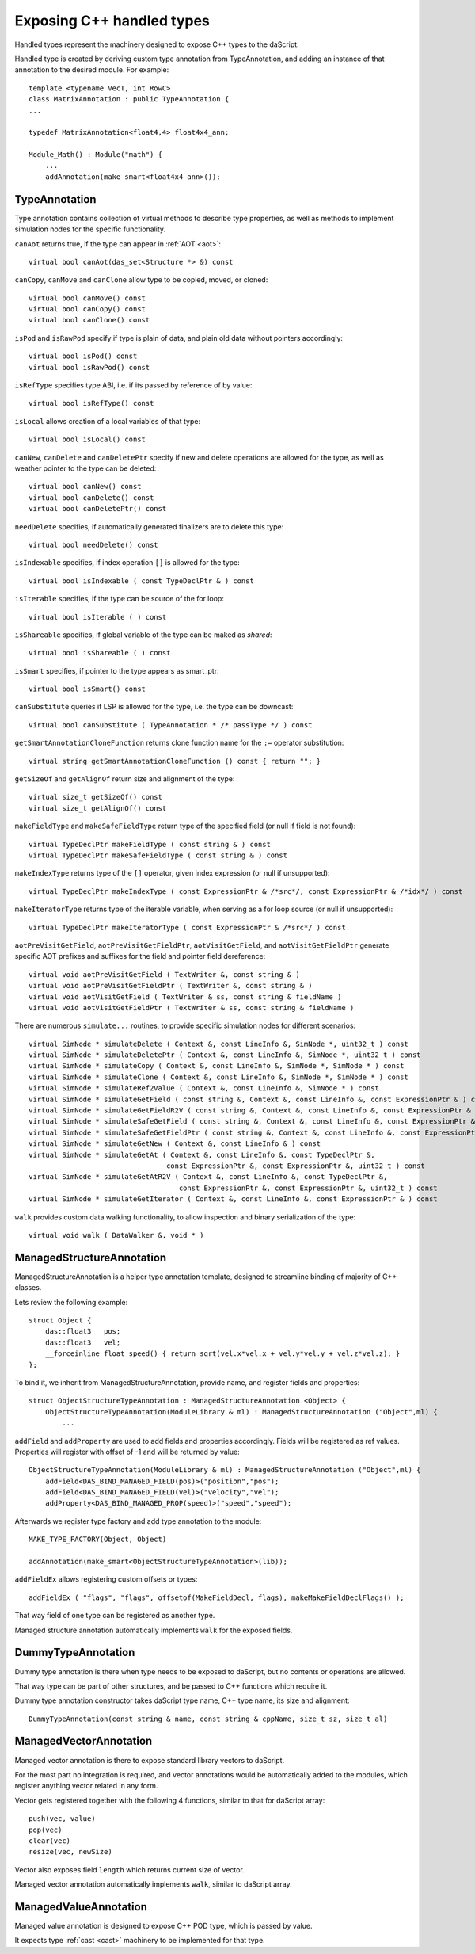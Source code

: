 .. _handles:

==========================
Exposing C++ handled types
==========================

Handled types represent the machinery designed to expose C++ types to the daScript.

Handled type is created by deriving custom type annotation from TypeAnnotation,
and adding an instance of that annotation to the desired module. For example::

    template <typename VecT, int RowC>
    class MatrixAnnotation : public TypeAnnotation {
    ...

    typedef MatrixAnnotation<float4,4> float4x4_ann;

    Module_Math() : Module("math") {
        ...
        addAnnotation(make_smart<float4x4_ann>());

--------------
TypeAnnotation
--------------

Type annotation contains collection of virtual methods to describe type properties,
as well as methods to implement simulation nodes for the specific functionality.

``canAot`` returns true, if the type can appear in :ref:`AOT <aot>`::

    virtual bool canAot(das_set<Structure *> &) const


``canCopy``, ``canMove`` and ``canClone`` allow type to be copied, moved, or cloned::

        virtual bool canMove() const
        virtual bool canCopy() const
        virtual bool canClone() const

``isPod`` and ``isRawPod`` specify if type is plain of data, and plain old data without pointers accordingly::

        virtual bool isPod() const
        virtual bool isRawPod() const

``isRefType`` specifies type ABI, i.e. if its passed by reference of by value::

        virtual bool isRefType() const

``isLocal`` allows creation of a local variables of that type::

        virtual bool isLocal() const

``canNew``, ``canDelete`` and ``canDeletePtr`` specify if new and delete operations are allowed for the type,
as well as weather pointer to the type can be deleted::

        virtual bool canNew() const
        virtual bool canDelete() const
        virtual bool canDeletePtr() const

``needDelete`` specifies, if automatically generated finalizers are to delete this type::

        virtual bool needDelete() const

``isIndexable`` specifies, if index operation ``[]`` is allowed for the type::

        virtual bool isIndexable ( const TypeDeclPtr & ) const

``isIterable`` specifies, if the type can be source of the for loop::

        virtual bool isIterable ( ) const

``isShareable`` specifies, if global variable of the type can be maked as `shared`::

        virtual bool isShareable ( ) const

``isSmart`` specifies, if pointer to the type appears as smart_ptr::

        virtual bool isSmart() const

``canSubstitute`` queries if LSP is allowed for the type, i.e. the type can be downcast::

        virtual bool canSubstitute ( TypeAnnotation * /* passType */ ) const

``getSmartAnnotationCloneFunction`` returns clone function name for the ``:=`` operator substitution::

        virtual string getSmartAnnotationCloneFunction () const { return ""; }

``getSizeOf`` and ``getAlignOf`` return size and alignment of the type::

        virtual size_t getSizeOf() const
        virtual size_t getAlignOf() const

``makeFieldType`` and ``makeSafeFieldType`` return type of the specified field (or null if field is not found)::

        virtual TypeDeclPtr makeFieldType ( const string & ) const
        virtual TypeDeclPtr makeSafeFieldType ( const string & ) const

``makeIndexType`` returns type of the ``[]`` operator, given index expression (or null if unsupported)::

        virtual TypeDeclPtr makeIndexType ( const ExpressionPtr & /*src*/, const ExpressionPtr & /*idx*/ ) const

``makeIteratorType`` returns type of the iterable variable, when serving as a for loop source (or null if unsupported)::

        virtual TypeDeclPtr makeIteratorType ( const ExpressionPtr & /*src*/ ) const

``aotPreVisitGetField``, ``aotPreVisitGetFieldPtr``, ``aotVisitGetField``, and ``aotVisitGetFieldPtr`` generate
specific AOT prefixes and suffixes for the field and pointer field dereference::

        virtual void aotPreVisitGetField ( TextWriter &, const string & )
        virtual void aotPreVisitGetFieldPtr ( TextWriter &, const string & )
        virtual void aotVisitGetField ( TextWriter & ss, const string & fieldName )
        virtual void aotVisitGetFieldPtr ( TextWriter & ss, const string & fieldName )

There are numerous ``simulate...`` routines, to provide specific simulation nodes for different scenarios::

        virtual SimNode * simulateDelete ( Context &, const LineInfo &, SimNode *, uint32_t ) const
        virtual SimNode * simulateDeletePtr ( Context &, const LineInfo &, SimNode *, uint32_t ) const
        virtual SimNode * simulateCopy ( Context &, const LineInfo &, SimNode *, SimNode * ) const
        virtual SimNode * simulateClone ( Context &, const LineInfo &, SimNode *, SimNode * ) const
        virtual SimNode * simulateRef2Value ( Context &, const LineInfo &, SimNode * ) const
        virtual SimNode * simulateGetField ( const string &, Context &, const LineInfo &, const ExpressionPtr & ) const
        virtual SimNode * simulateGetFieldR2V ( const string &, Context &, const LineInfo &, const ExpressionPtr & ) const
        virtual SimNode * simulateSafeGetField ( const string &, Context &, const LineInfo &, const ExpressionPtr & ) const
        virtual SimNode * simulateSafeGetFieldPtr ( const string &, Context &, const LineInfo &, const ExpressionPtr & ) const
        virtual SimNode * simulateGetNew ( Context &, const LineInfo & ) const
        virtual SimNode * simulateGetAt ( Context &, const LineInfo &, const TypeDeclPtr &,
                                         const ExpressionPtr &, const ExpressionPtr &, uint32_t ) const
        virtual SimNode * simulateGetAtR2V ( Context &, const LineInfo &, const TypeDeclPtr &,
                                            const ExpressionPtr &, const ExpressionPtr &, uint32_t ) const
        virtual SimNode * simulateGetIterator ( Context &, const LineInfo &, const ExpressionPtr & ) const

``walk`` provides custom data walking functionality, to allow inspection and binary serialization of the type::

        virtual void walk ( DataWalker &, void * )

--------------------------
ManagedStructureAnnotation
--------------------------

ManagedStructureAnnotation is a helper type annotation template,
designed to streamline binding of majority of C++ classes.

Lets review the following example::

    struct Object {
        das::float3   pos;
        das::float3   vel;
        __forceinline float speed() { return sqrt(vel.x*vel.x + vel.y*vel.y + vel.z*vel.z); }
    };

To bind it, we inherit from ManagedStructureAnnotation, provide name, and register fields and properties::

    struct ObjectStructureTypeAnnotation : ManagedStructureAnnotation <Object> {
        ObjectStructureTypeAnnotation(ModuleLibrary & ml) : ManagedStructureAnnotation ("Object",ml) {
            ...

``addField`` and ``addProperty`` are used to add fields and properties accordingly.
Fields will be registered as ref values.
Properties will register with offset of -1 and will be returned by value::

    ObjectStructureTypeAnnotation(ModuleLibrary & ml) : ManagedStructureAnnotation ("Object",ml) {
        addField<DAS_BIND_MANAGED_FIELD(pos)>("position","pos");
        addField<DAS_BIND_MANAGED_FIELD(vel)>("velocity","vel");
        addProperty<DAS_BIND_MANAGED_PROP(speed)>("speed","speed");

Afterwards we register type factory and add type annotation to the module::

    MAKE_TYPE_FACTORY(Object, Object)

    addAnnotation(make_smart<ObjectStructureTypeAnnotation>(lib));

``addFieldEx`` allows registering custom offsets or types::

    addFieldEx ( "flags", "flags", offsetof(MakeFieldDecl, flags), makeMakeFieldDeclFlags() );

That way field of one type can be registered as another type.

Managed structure annotation automatically implements ``walk`` for the exposed fields.

-------------------
DummyTypeAnnotation
-------------------

Dummy type annotation is there when type needs to be exposed to daScript,
but no contents or operations are allowed.

That way type can be part of other structures, and be passed to C++ functions which require it.

Dummy type annotation constructor takes daScript type name, C++ type name, its size and alignment::

    DummyTypeAnnotation(const string & name, const string & cppName, size_t sz, size_t al)

-----------------------
ManagedVectorAnnotation
-----------------------

Managed vector annotation is there to expose standard library vectors to daScript.

For the most part no integration is required, and vector annotations would be automatically
added to the modules, which register anything vector related in any form.

Vector gets registered together with the following 4 functions, similar to that for daScript array::

    push(vec, value)
    pop(vec)
    clear(vec)
    resize(vec, newSize)

Vector also exposes field ``length`` which returns current size of vector.

Managed vector annotation automatically implements ``walk``, similar to daScript array.

----------------------
ManagedValueAnnotation
----------------------

Managed value annotation is designed to expose C++ POD type, which is passed by value.

It expects type :ref:`cast <cast>` machinery to be implemented for that type.



